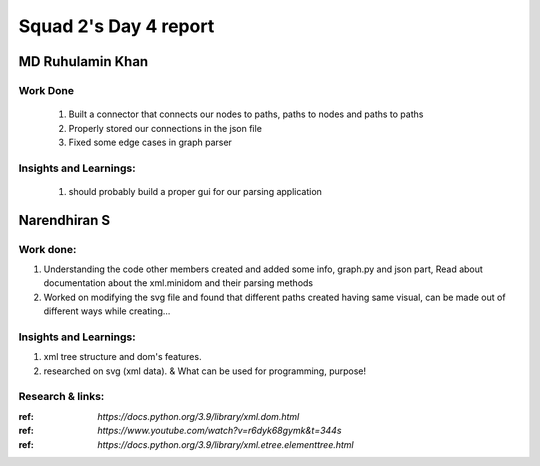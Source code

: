 **********************
Squad 2's Day 4 report
**********************

MD Ruhulamin Khan
=================

Work Done
----------

	1. Built a connector that connects our nodes to paths, paths to nodes and paths to paths
	2. Properly stored our connections in the json file
	3. Fixed some edge cases in graph parser

Insights and Learnings:
-----------------------
	
	1. should probably build a proper gui for our parsing application
	
	
Narendhiran S
=============

Work done:
----------
1. Understanding the code other members created and added some info, graph.py and json part, Read about documentation about the xml.minidom and their parsing methods
2. Worked on modifying the svg file and found that different paths created having same visual, can be made out of different ways while creating... 

Insights and Learnings:
-----------------------
1. xml tree structure and dom's features.
2. researched on svg (xml data). & What can be used for programming, purpose!

Research & links:
-----------------
:ref: `https://docs.python.org/3.9/library/xml.dom.html`
:ref: `https://www.youtube.com/watch?v=r6dyk68gymk&t=344s`
:ref: `https://docs.python.org/3.9/library/xml.etree.elementtree.html`

